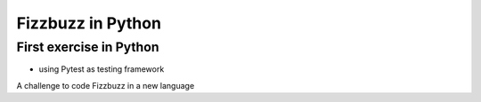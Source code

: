 ==================
Fizzbuzz in Python
==================

First exercise in Python
========================
- using Pytest as testing framework


A challenge to code Fizzbuzz in a new language
